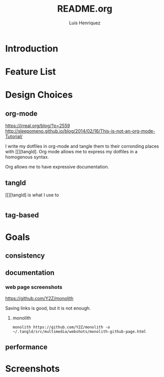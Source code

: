 #+title: README.org
#+author: Luis Henriquez

* Introduction

* Feature List
:PROPERTIES:
:ID:       10bb2d0f-9ace-4057-8087-c6be2ad062ba
:END:

* Design Choices
:PROPERTIES:
:ID:       9f67931c-d9c6-4f6d-8a07-eab363d3d6bf
:END:

** org-mode
:PROPERTIES:
:ID:       976c09e0-1c90-4a4b-8779-ce79f2c69794
:END:
:LINKS:
https://irreal.org/blog/?p=2559
http://sleepomeno.github.io/blog/2014/02/16/This-is-not-an-org-mode-Tutorial/
:END:

I write my dotfiles in org-mode and tangle them to their corronding places with
[[][tangld]. Org mode allows me to express my dotfiles in a homogenous syntax.

Org allows me to have expressive documentation.

** tangld
:PROPERTIES:
:ID:       497747db-7e2e-4548-bc88-2bd37328d6eb
:END:

[[][tangld] is what I use to

#+begin_src emacs-lisp
#+end_src

** tag-based
:PROPERTIES:
:ID:       9c7e9022-4dec-4299-a487-ea16000fb5ec
:END:

* Goals
:PROPERTIES:
:ID:       28970211-6d6f-455c-9b07-9e0f5d3c5ba3
:END:

** consistency
:PROPERTIES:
:ID:       c6b64409-53eb-43da-a859-9897d29f7d5b
:END:

** documentation
:PROPERTIES:
:ID:       6de0bc56-af6f-4981-bda5-26655c92e93b
:END:

*** web page screenshots
:PROPERTIES:
:ID:       8d3fabcd-0180-46f7-93f2-911c3b3a80f8
:END:
:LINKS:
https://github.com/Y2Z/monolith
:END:

Saving links is good, but it is not enough.

**** monolith
:PROPERTIES:
:ID:       9ecae28c-1741-4aad-9c5b-646045e714d3
:END:

#+begin_src shell
monolith https://github.com/Y2Z/monolith -o ~/.tangld/src/multimedia/webshots/monolith-github-page.html
#+end_src

** performance
:PROPERTIES:
:ID:       09a3a2aa-1e8a-4242-bac5-948e471ba169
:END:

* Screenshots
:PROPERTIES:
:ID:       878de7ed-1230-4466-8f37-ba55dcaeac19
:END:
